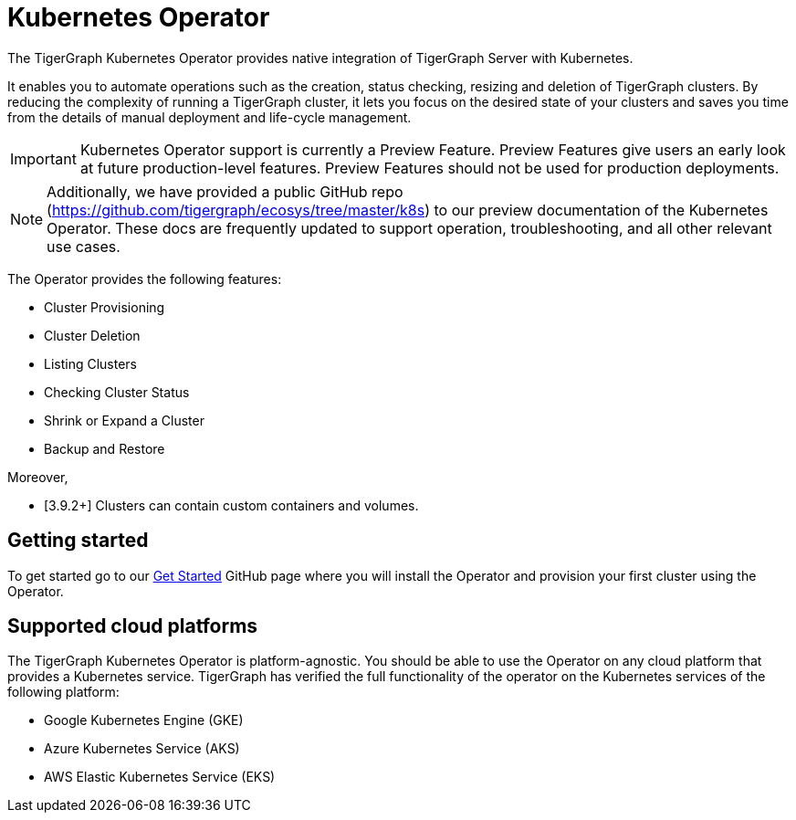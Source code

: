 = Kubernetes Operator
:description: Introduction to TigerGraph Kubernetes Operator.

The TigerGraph Kubernetes Operator provides native integration of TigerGraph Server with Kubernetes.

It enables you to automate operations such as the creation, status checking, resizing and deletion of TigerGraph clusters. By reducing the complexity of running a TigerGraph cluster, it lets you focus on the desired state of your clusters and saves you time from the details of manual deployment and life-cycle management.

IMPORTANT: Kubernetes Operator support is currently a Preview Feature. Preview Features give users an early look at future production-level features. Preview Features should not be used for production deployments.

NOTE: Additionally, we have provided a public GitHub repo (https://github.com/tigergraph/ecosys/tree/master/k8s) to our preview documentation of the Kubernetes Operator. These docs are frequently updated to support operation, troubleshooting, and all other relevant use cases.

The Operator provides the following features:

* Cluster Provisioning
* Cluster Deletion
* Listing Clusters
* Checking Cluster Status
* Shrink or Expand a Cluster
* Backup and Restore

//* xref:k8s-operator/cluster-operations.txt#_create_tigergraph_clusters[Cluster provisioning]
//* xref:k8s-operator/cluster-operations.txt#_delete_tigergraph_clusters[Cluster deletion]
//* xref:k8s-operator/cluster-operations.txt#_list_tigergraph_clusters[Listing clusters]
//* xref:k8s-operator/cluster-operations.txt#_check_cluster_version_and_status[Checking cluster status]
//* xref:k8s-operator/cluster-operations.txt#_shrink_expand_cluster[Shrink or expand a cluster]
//* xref:k8s-operator/backup-and-restore.txt[]

Moreover,

* [3.9.2+] Clusters can contain custom containers and volumes.
//* Clusters can contain xref:tigergraph-server:kubernetes:k8s-operator/custom-containers.txt[custom containers and volumes] [3.9.2+]

== Getting started

To get started go to our xref:https://github.com/tigergraph/ecosys/blob/master/k8s/docs/02-get-started/get_started.md[Get Started] GitHub page where you will install the Operator and provision your first cluster using the Operator.

//* xref:k8s-operator/installation.txt[]
//* xref:k8s-operator/cluster-operations.txt#_create_tigergraph_clusters[Create clusters]

== Supported cloud platforms
The TigerGraph Kubernetes Operator is platform-agnostic.
You should be able to use the Operator on any cloud platform that provides a Kubernetes service.
TigerGraph has verified the full functionality of the operator on the Kubernetes services of the following platform:

* Google Kubernetes Engine (GKE)
* Azure Kubernetes Service (AKS)
* AWS Elastic Kubernetes Service (EKS)


